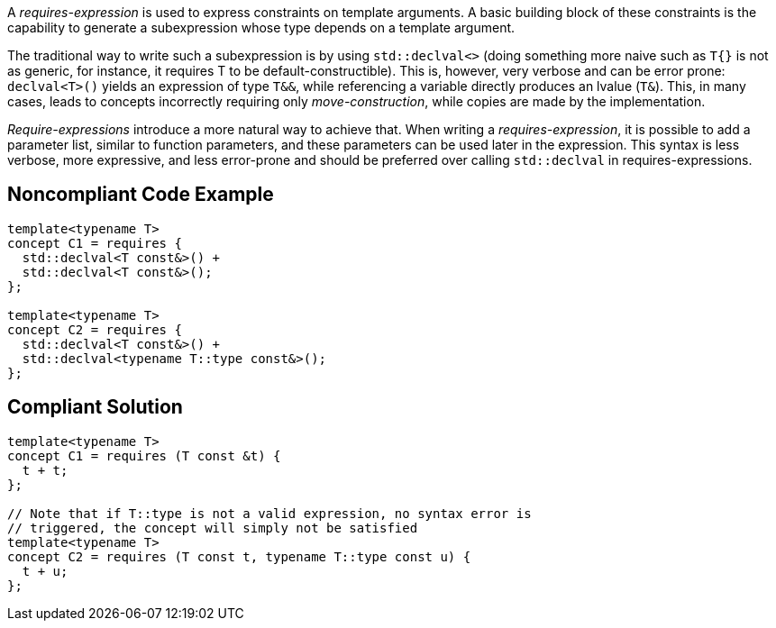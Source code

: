 A _requires-expression_ is used to express constraints on template arguments. 
A basic building block of these constraints is the capability to generate a subexpression whose type depends on a template argument.

The traditional way to write such a subexpression is by using `std::declval<>` (doing something more naive such as `T{}` is not as generic,
for instance, it requires T to be default-constructible). 
This is, however, very verbose and can be error prone: `declval<T>()` yields an expression of type `T&&`, while referencing a variable directly produces an lvalue (`T&`).
This, in many cases, leads to concepts incorrectly requiring only _move-construction_, while copies are made by the implementation.

_Require-expressions_ introduce a more natural way to achieve that. 
When writing a _requires-expression_, it is possible to add a parameter list, similar to function parameters, and these parameters can be used later in the expression.
This syntax is less verbose, more expressive, and less error-prone and should be preferred over calling `std::declval` in requires-expressions.

== Noncompliant Code Example

[source,cpp]
----
template<typename T>
concept C1 = requires {
  std::declval<T const&>() +
  std::declval<T const&>();
};

template<typename T>
concept C2 = requires {
  std::declval<T const&>() +
  std::declval<typename T::type const&>();
};
----

== Compliant Solution

[source,cpp]
----
template<typename T>
concept C1 = requires (T const &t) {
  t + t;
};

// Note that if T::type is not a valid expression, no syntax error is
// triggered, the concept will simply not be satisfied
template<typename T>
concept C2 = requires (T const t, typename T::type const u) {
  t + u;
};
----

